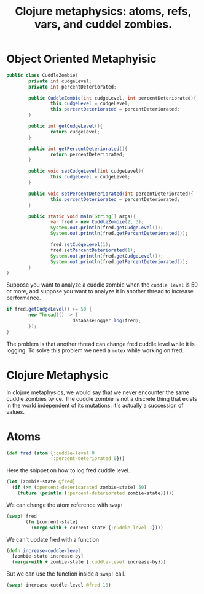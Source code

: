 #+title: Clojure metaphysics: atoms, refs, vars, and cuddel zombies.

* Object Oriented Metaphyisic
#+begin_src java :results output
public class CuddleZombie{
		private int cudgeLevel;
		private int percentDeteriorated;

		public CuddleZombie(int cudgeLevel, int percentDeteriorated){
				this.cudgeLevel = cudgeLevel;
				this.percentDeteriorated = percentDeteriorated;
		}

		public int getCudgeLevel(){
				return cudgeLevel;
		}

		public int getPercentDeteriorated(){
				return percentDeteriorated;
		}

		public void setCudgeLevel(int cudgeLevel){
				this.cudgeLevel = cudgeLevel;
		}

		public void setPercentDeteriorated(int percentDeteriorated){
				this.percentDeteriorated = percentDeteriorated;
		}

		public static void main(String[] args){
				var fred = new CuddleZombie(2, 3);
				System.out.println(fred.getCudgeLevel());
				System.out.println(fred.getPercentDeteriorated());

				fred.setCudgeLevel(1);
				fred.setPercentDeteriorated(1);
				System.out.println(fred.getCudgeLevel());
				System.out.println(fred.getPercentDeteriorated());
		}
}
#+end_src

#+RESULTS:
: 2
: 3
: 1
: 1

Suppose you want to analyze a cuddle zombie when the ~cuddle level~ is 50 or more, and suppose you want to analyze it in another thread to increase performance.

#+begin_src java
if fred.getCudgeLevel() >= 50 {
		new Thread(() -> {
						databaseLogger.log(fred);
		});
}
#+end_src

The problem is that another thread can change fred cuddle level while it is logging.
To solve this problem we need a ~mutex~ while working on fred.
* Clojure Metaphysic
In clojure metaphysics, we would say that we never encounter the same cuddle zombies twice.
The cuddle zombie is not a discrete thing that exists in the world independent of its mutations: it's actually a succession of values.
* Atoms
#+begin_src clojure
(def fred (atom {:cuddle-level 0
                 :percent-deteriorated 0}))
#+end_src

#+RESULTS:
: #'user/fred

Here the snippet on how to log fred cuddle level.
#+begin_src clojure
(let [zombie-state @fred]
  (if (>= (:percent-deterioarated zombie-state) 50)
    (future (println (:percent-deteriorated zombie-state)))))
#+end_src

We can change the atom reference with ~swap!~

#+begin_src clojure
(swap! fred
       (fn [current-state]
         (merge-with + current-state {:cuddle-level 1})))
#+end_src

We can't update fred with a function
#+begin_src clojure
(defn increase-cuddle-level
  [zombie-state increase-by]
  (merge-with + zombie-state {:cuddle-level increase-by}))
#+end_src

But we can use the function inside a ~swap!~ call.
#+begin_src clojure
(swap! increase-cuddle-level @fred 10)
#+end_src
